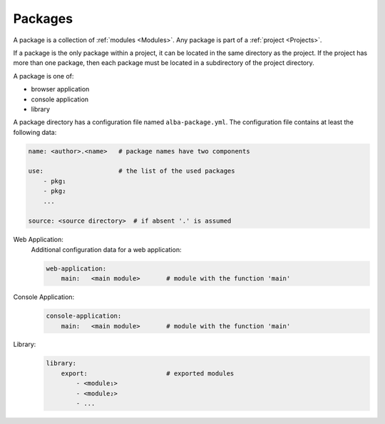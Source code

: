 .. _Packages:

************************************************************
Packages
************************************************************

A package is a collection of :ref:`modules <Modules>`. Any package is part of a
:ref:`project <Projects>`.

If a package is the only package within a project, it can be located in the same
directory as the project. If the project has more than one package, then each
package must be located in a subdirectory of the project directory.

A package is one of:

- browser application
- console application
- library

A package directory has a configuration file named ``alba-package.yml``. The
configuration file contains at least the following data:

.. code-block:: yaml

    name: <author>.<name>   # package names have two components

    use:                    # the list of the used packages
        - pkg₁
        - pkg₂
        ...

    source: <source directory>  # if absent '.' is assumed


Web Application:
    Additional configuration data for a web application:

    .. code-block:: yaml

        web-application:
            main:   <main module>       # module with the function 'main'


Console Application:
    .. code-block:: yaml

        console-application:
            main:   <main module>       # module with the function 'main'

Library:
    .. code-block:: yaml

        library:
            export:                     # exported modules
                - <module₁>
                - <module₂>
                - ...
